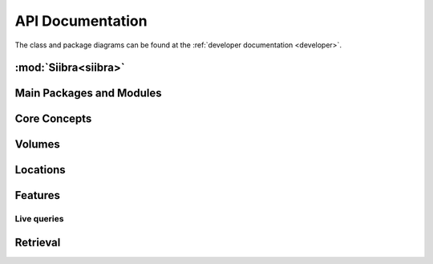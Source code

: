 .. -*- mode: rst -*-

.. _api:

=================
API Documentation
=================

The class and package diagrams can be found at the :ref:`developer documentation <developer>`.

:mod:`Siibra<siibra>`
====================

Main Packages and Modules
=========================
.. autopackagesummary:: siibra
   :toctree: _autosummary

Core Concepts
=============
.. autopackagesummary:: siibra.core
   :toctree: _autosummary

Volumes
=======
.. autopackagesummary:: siibra.volumes
   :toctree: _autosummary

Locations
=========
.. autopackagesummary:: siibra.locations
   :toctree: _autosummary

Features
========
.. autopackagesummary:: siibra.features
   :toctree: _autosummary

Live queries
------------
.. autopackagesummary:: siibra.livequeries
   :toctree: _autosummary

Retrieval
=========
.. autopackagesummary:: siibra.retrieval
   :toctree: _autosummary
